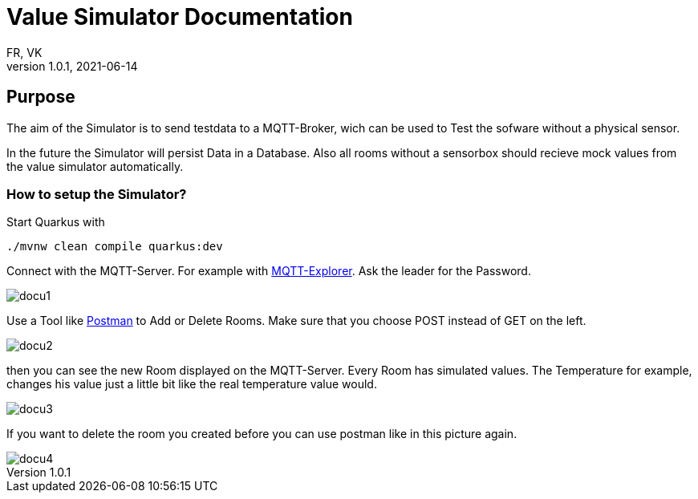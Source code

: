 = Value Simulator  Documentation
FR, VK
1.0.1, 2021-06-14:
ifndef::imagesdir[:imagesdir: images]

== Purpose

The aim of the Simulator is to send testdata to a MQTT-Broker, wich can be used to Test the sofware without a physical sensor.

In the future the Simulator will persist Data in a Database. Also all rooms without a sensorbox should recieve mock values from the value simulator automatically.  

=== How to setup the Simulator?

Start Quarkus with 

[source,console]
----
./mvnw clean compile quarkus:dev
----

Connect with the MQTT-Server. For example with link:http://mqtt-explorer.com/[MQTT-Explorer]. Ask the leader for the Password.

image::docu1.png[]

Use a Tool like link:https://www.postman.com/downloads/[Postman] to Add or Delete Rooms. Make sure that you choose POST instead of GET on the left.

image::docu2.png[]

then you can see the new Room displayed on the MQTT-Server. Every Room has simulated values. The Temperature for example, changes his value just a little bit like the real temperature value would.

image::docu3.png[]

If you want to delete the room you created before you can use postman like in this picture again.

image::docu4.png[]

